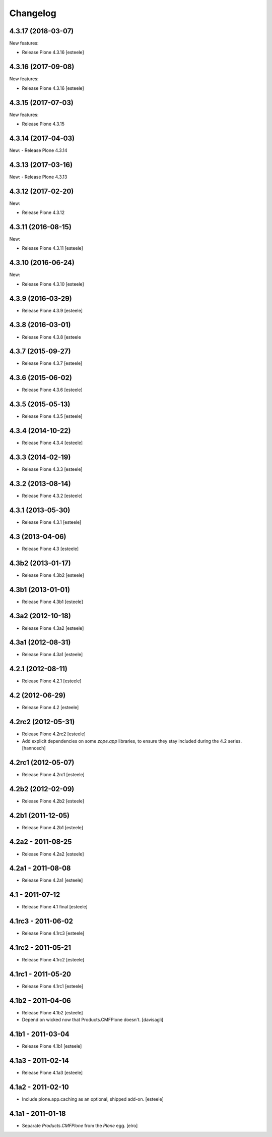 Changelog
=========

4.3.17 (2018-03-07)
-------------------

New features:

- Release Plone 4.3.16
  [esteele]


4.3.16 (2017-09-08)
-------------------

New features:

- Release Plone 4.3.16
  [esteele]


4.3.15 (2017-07-03)
-------------------

New features:

- Release Plone 4.3.15


4.3.14 (2017-04-03)
-------------------

New:
- Release Plone 4.3.14


4.3.13 (2017-03-16)
-------------------

New:
- Release Plone 4.3.13


4.3.12 (2017-02-20)
-------------------

New:

- Release Plone 4.3.12


4.3.11 (2016-08-15)
-------------------

New:

- Release Plone 4.3.11
  [esteele]


4.3.10 (2016-06-24)
-------------------

New:

- Release Plone 4.3.10
  [esteele]


4.3.9 (2016-03-29)
------------------

- Release Plone 4.3.9
  [esteele]


4.3.8 (2016-03-01)
------------------

- Release Plone 4.3.8
  [esteele

4.3.7 (2015-09-27)
------------------

- Release Plone 4.3.7
  [esteele]


4.3.6 (2015-06-02)
------------------

- Release Plone 4.3.6
  [esteele]


4.3.5 (2015-05-13)
------------------

- Release Plone 4.3.5
  [esteele]


4.3.4 (2014-10-22)
------------------

- Release Plone 4.3.4
  [esteele]


4.3.3 (2014-02-19)
------------------

- Release Plone 4.3.3
  [esteele]


4.3.2 (2013-08-14)
------------------

- Release Plone 4.3.2
  [esteele]


4.3.1 (2013-05-30)
------------------

- Release Plone 4.3.1
  [esteele]


4.3 (2013-04-06)
----------------

- Release Plone 4.3
  [esteele]


4.3b2 (2013-01-17)
------------------

- Release Plone 4.3b2
  [esteele]


4.3b1 (2013-01-01)
------------------

- Release Plone 4.3b1
  [esteele]


4.3a2 (2012-10-18)
------------------

- Release Plone 4.3a2
  [esteele]


4.3a1 (2012-08-31)
------------------

- Release Plone 4.3a1
  [esteele]


4.2.1 (2012-08-11)
------------------

- Release Plone 4.2.1
  [esteele]


4.2 (2012-06-29)
----------------

- Release Plone 4.2
  [esteele]


4.2rc2 (2012-05-31)
-------------------

- Release Plone 4.2rc2
  [esteele]

- Add explicit dependencies on some `zope.app` libraries, to ensure they
  stay included during the 4.2 series.
  [hannosch]



4.2rc1 (2012-05-07)
-------------------

- Release Plone 4.2rc1
  [esteele]


4.2b2 (2012-02-09)
------------------

- Release Plone 4.2b2
  [esteele]


4.2b1 (2011-12-05)
------------------

- Release Plone 4.2b1
  [esteele]

4.2a2 - 2011-08-25
------------------

- Release Plone 4.2a2
  [esteele]

4.2a1 - 2011-08-08
------------------

- Release Plone 4.2a1
  [esteele]

4.1 - 2011-07-12
----------------

- Release Plone 4.1 final
  [esteele]

4.1rc3 - 2011-06-02
-------------------

- Release Plone 4.1rc3
  [esteele]

4.1rc2 - 2011-05-21
-------------------

- Release Plone 4.1rc2
  [esteele]


4.1rc1 - 2011-05-20
-------------------

- Release Plone 4.1rc1
  [esteele]

4.1b2 - 2011-04-06
------------------

- Release Plone 4.1b2
  [esteele]

- Depend on wicked now that Products.CMFPlone doesn't.
  [davisagli]

4.1b1 - 2011-03-04
------------------

- Release Plone 4.1b1
  [esteele]

4.1a3 - 2011-02-14
------------------

- Release Plone 4.1a3
  [esteele]

4.1a2 - 2011-02-10
------------------

- Include plone.app.caching as an optional, shipped add-on.
  [esteele]

4.1a1 - 2011-01-18
------------------

- Separate `Products.CMFPlone` from the `Plone` egg.
  [elro]
